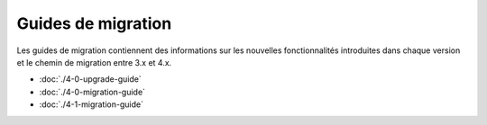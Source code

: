 Guides de migration
###################


Les guides de migration contiennent des informations sur les nouvelles fonctionnalités introduites dans
chaque version et le chemin de migration entre 3.x et 4.x.

* :doc:`./4-0-upgrade-guide`
* :doc:`./4-0-migration-guide`
* :doc:`./4-1-migration-guide`
